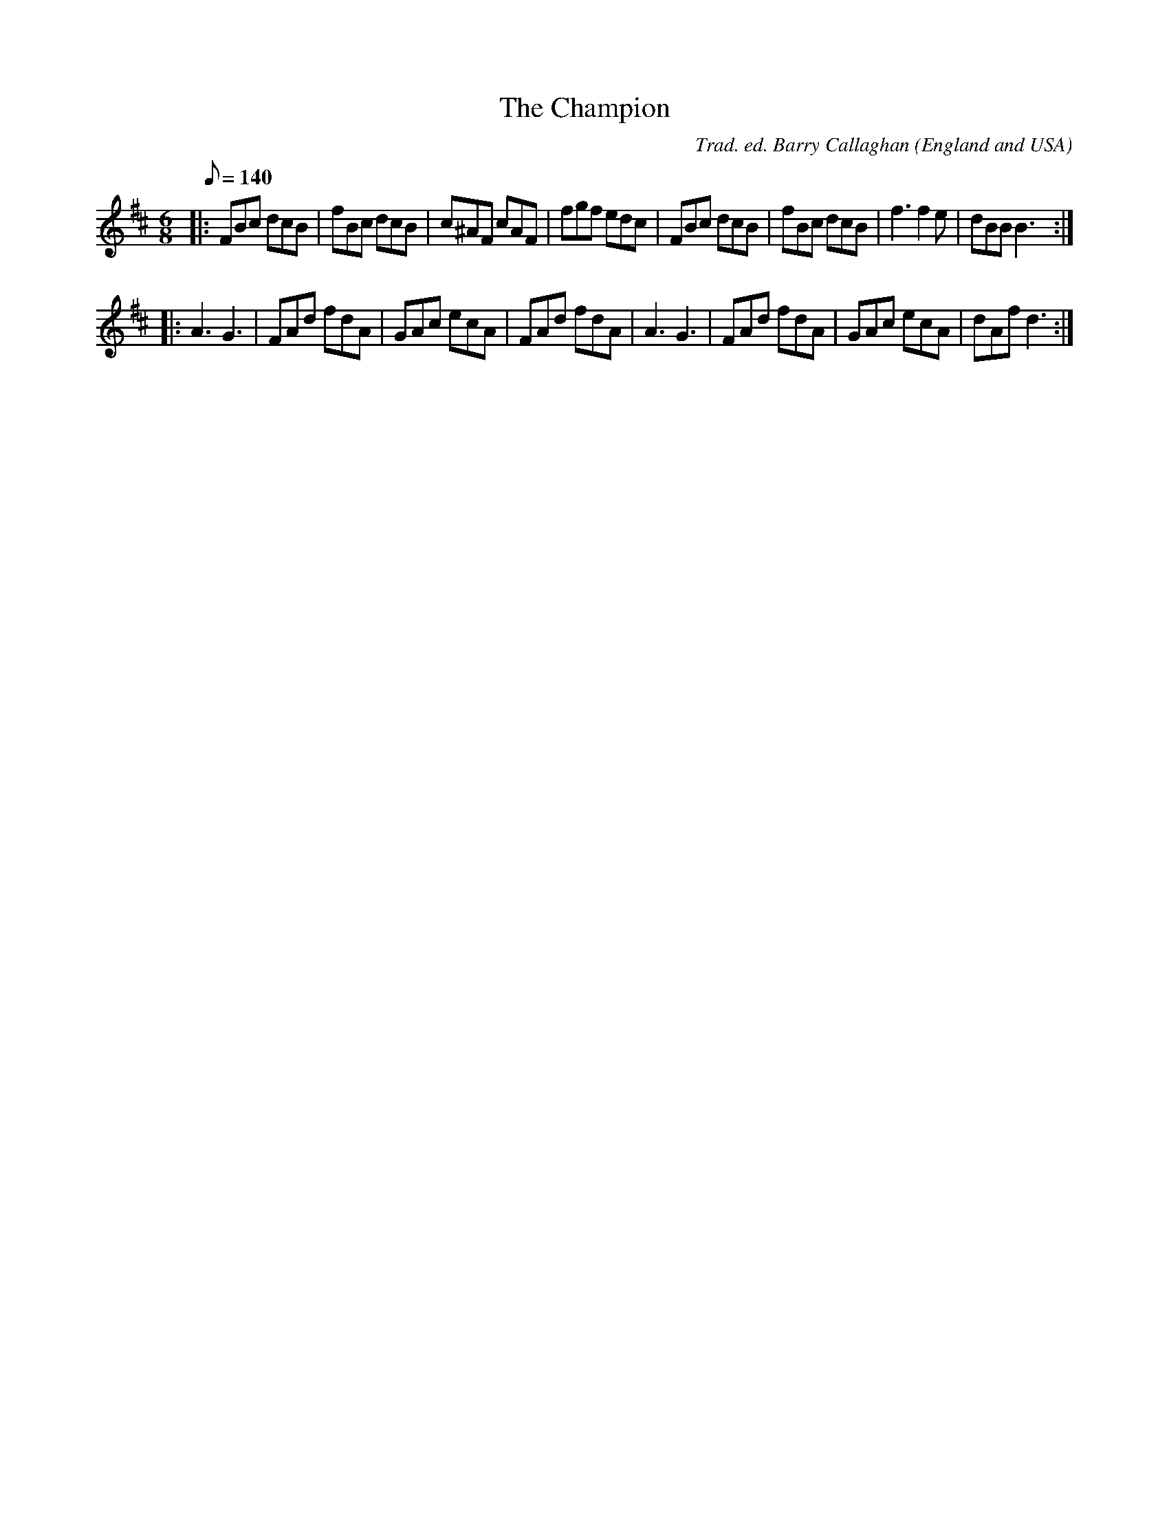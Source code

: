 X:1
T:Champion, The
R:jig 32
C:Trad. ed. Barry Callaghan
S:'Hard Core English' page 57B
O:England and USA
B:Hard Core English ISBN 978 085418 201 5
Z:PJHeadford 2008
M:6/8
L:1/8
Q:1/8=140
K:Dmaj
|:FBc dcB|fBc dcB|c^AF cAF|fgf edc|\
FBc dcB|fBc dcB|f3 f2e|dBB B3:|
|:A3 G3|FAd fdA|GAc ecA|FAd fdA|\
A3 G3|FAd fdA|GAc ecA|dAf d3:|]
